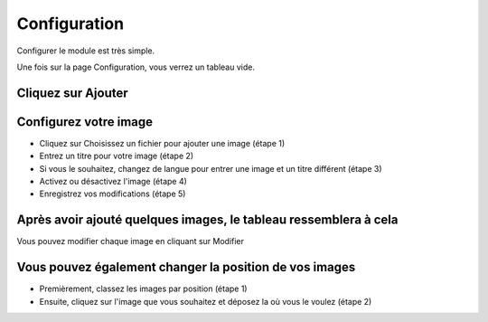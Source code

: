Configuration
=============

Configurer le module est très simple.

Une fois sur la page Configuration, vous verrez un tableau vide.

Cliquez sur Ajouter
^^^^^^^^^^^^^^^^^^^
.. image:: img/config_1.png
   :alt: Ajoutez une image

Configurez votre image
^^^^^^^^^^^^^^^^^^^^^^
.. image:: img/config_2.png
   :alt: Formulaire d'ajout d'une image

* Cliquez sur Choisissez un fichier pour ajouter une image (étape 1)
* Entrez un titre pour votre image (étape 2)
* Si vous le souhaitez, changez de langue pour entrer une image et un titre différent (étape 3)
* Activez ou désactivez l'image (étape 4)
* Enregistrez vos modifications (étape 5)

Après avoir ajouté quelques images, le tableau ressemblera à cela
^^^^^^^^^^^^^^^^^^^^^^^^^^^^^^^^^^^^^^^^^^^^^^^^^^^^^^^^^^^^^^^^^
.. image:: img/config_3.png
   :alt: Tableau rempli

Vous pouvez modifier chaque image en cliquant sur Modifier

Vous pouvez également changer la position de vos images
^^^^^^^^^^^^^^^^^^^^^^^^^^^^^^^^^^^^^^^^^^^^^^^^^^^^^^^
.. image:: img/config_4.png
   :alt: Changer la position d'une image

* Premièrement, classez les images par position (étape 1)
* Ensuite, cliquez sur l'image que vous souhaitez et déposez la où vous le voulez (étape 2)

.. image:: img/config_5.png
   :alt: Changer la position d'une image

.. image:: img/config_6.png
   :alt: Changer la position d'une image